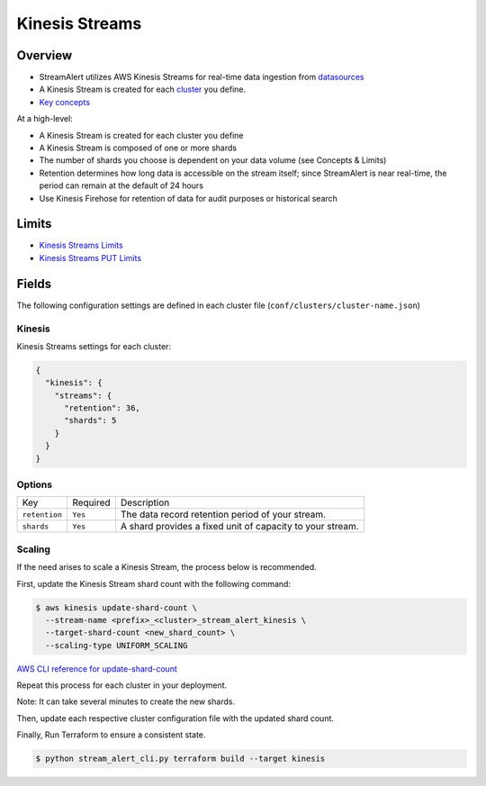 Kinesis Streams
===============

Overview
--------

* StreamAlert utilizes AWS Kinesis Streams for real-time data ingestion from `datasources <datasources.html>`_
* A Kinesis Stream is created for each `cluster <clusters.html>`_ you define.
* `Key concepts <https://docs.aws.amazon.com/streams/latest/dev/key-concepts.html>`_

At a high-level:

* A Kinesis Stream is created for each cluster you define
* A Kinesis Stream is composed of one or more shards
* The number of shards you choose is dependent on your data volume (see Concepts & Limits)
* Retention determines how long data is accessible on the stream itself; since StreamAlert is near real-time, the period can remain at the default of 24 hours
* Use Kinesis Firehose for retention of data for audit purposes or historical search

Limits
------

* `Kinesis Streams Limits`_
* `Kinesis Streams PUT Limits`_

.. _Kinesis Streams Limits: https://docs.aws.amazon.com/streams/latest/dev/service-sizes-and-limits.html
.. _Kinesis Streams PUT Limits: https://docs.aws.amazon.com/kinesis/latest/APIReference/API_PutRecords.html

Fields
------

The following configuration settings are defined in each cluster file (``conf/clusters/cluster-name.json``)

Kinesis
~~~~~~~

Kinesis Streams settings for each cluster:

.. code-block:: json

  {
    "kinesis": {
      "streams": {
        "retention": 36,
        "shards": 5
      }
    }
  }

Options
~~~~~~~

=============  =========  ===========
Key            Required   Description
-------------  ---------  -----------
``retention``  ``Yes``    The data record retention period of your stream.
``shards``     ``Yes``    A shard provides a fixed unit of capacity to your stream.
=============  =========  ===========

Scaling
~~~~~~~

If the need arises to scale a Kinesis Stream, the process below is recommended.

First, update the Kinesis Stream shard count with the following command:

.. code-block:: bash

  $ aws kinesis update-shard-count \
    --stream-name <prefix>_<cluster>_stream_alert_kinesis \
    --target-shard-count <new_shard_count> \
    --scaling-type UNIFORM_SCALING

`AWS CLI reference for update-shard-count <http://docs.aws.amazon.com/cli/latest/reference/kinesis/update-shard-count.html>`_

Repeat this process for each cluster in your deployment.

Note: It can take several minutes to create the new shards.

Then, update each respective cluster configuration file with the updated shard count.

Finally, Run Terraform to ensure a consistent state.

.. code-block:: bash

  $ python stream_alert_cli.py terraform build --target kinesis
